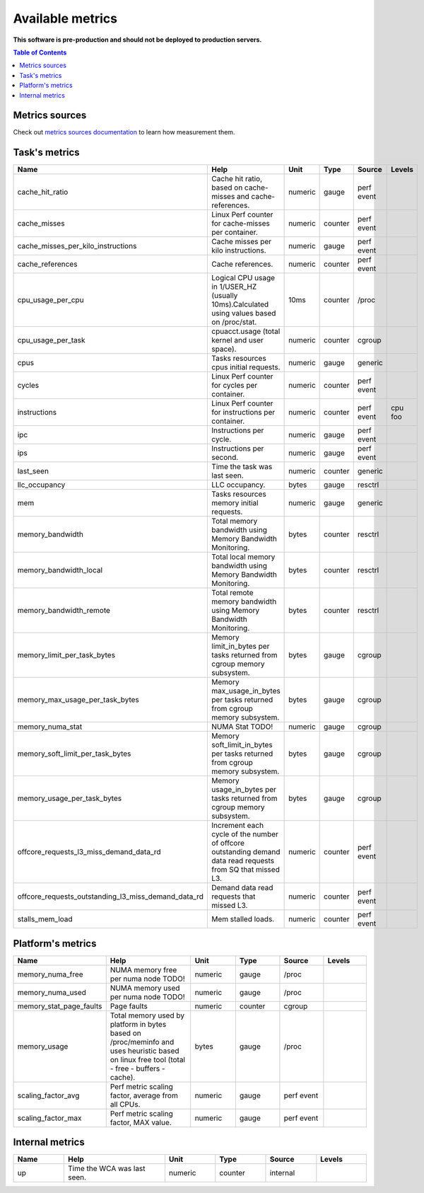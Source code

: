 
================================
Available metrics
================================

**This software is pre-production and should not be deployed to production servers.**

.. contents:: Table of Contents


Metrics sources
===============

Check out `metrics sources documentation <metrics_sources.rst>`_  to learn how measurement them.

Task's metrics
==============

.. csv-table::
	:header: "Name", "Help", "Unit", "Type", "Source", "Levels"
	:widths: 10, 20, 10, 10, 10, 10

	"cache_hit_ratio", "Cache hit ratio, based on cache-misses and cache-references.", "numeric", "gauge", "perf event", ""
	"cache_misses", "Linux Perf counter for cache-misses per container.", "numeric", "counter", "perf event", ""
	"cache_misses_per_kilo_instructions", "Cache misses per kilo instructions.", "numeric", "gauge", "perf event", ""
	"cache_references", "Cache references.", "numeric", "counter", "perf event", ""
	"cpu_usage_per_cpu", "Logical CPU usage in 1/USER_HZ (usually 10ms).Calculated using values based on /proc/stat.", "10ms", "counter", "/proc", ""
	"cpu_usage_per_task", "cpuacct.usage (total kernel and user space).", "numeric", "counter", "cgroup", ""
	"cpus", "Tasks resources cpus initial requests.", "numeric", "gauge", "generic", ""
	"cycles", "Linux Perf counter for cycles per container.", "numeric", "counter", "perf event", ""
	"instructions", "Linux Perf counter for instructions per container.", "numeric", "counter", "perf event", "cpu foo"
	"ipc", "Instructions per cycle.", "numeric", "gauge", "perf event", ""
	"ips", "Instructions per second.", "numeric", "gauge", "perf event", ""
	"last_seen", "Time the task was last seen.", "numeric", "counter", "generic", ""
	"llc_occupancy", "LLC occupancy.", "bytes", "gauge", "resctrl", ""
	"mem", "Tasks resources memory initial requests.", "numeric", "gauge", "generic", ""
	"memory_bandwidth", "Total memory bandwidth using Memory Bandwidth Monitoring.", "bytes", "counter", "resctrl", ""
	"memory_bandwidth_local", "Total local memory bandwidth using Memory Bandwidth Monitoring.", "bytes", "counter", "resctrl", ""
	"memory_bandwidth_remote", "Total remote memory bandwidth using Memory Bandwidth Monitoring.", "bytes", "counter", "resctrl", ""
	"memory_limit_per_task_bytes", "Memory limit_in_bytes per tasks returned from cgroup memory subsystem.", "bytes", "gauge", "cgroup", ""
	"memory_max_usage_per_task_bytes", "Memory max_usage_in_bytes per tasks returned from cgroup memory subsystem.", "bytes", "gauge", "cgroup", ""
	"memory_numa_stat", "NUMA Stat TODO!", "numeric", "gauge", "cgroup", ""
	"memory_soft_limit_per_task_bytes", "Memory soft_limit_in_bytes per tasks returned from cgroup memory subsystem.", "bytes", "gauge", "cgroup", ""
	"memory_usage_per_task_bytes", "Memory usage_in_bytes per tasks returned from cgroup memory subsystem.", "bytes", "gauge", "cgroup", ""
	"offcore_requests_l3_miss_demand_data_rd", "Increment each cycle of the number of offcore outstanding demand data read requests from SQ that missed L3.", "numeric", "counter", "perf event", ""
	"offcore_requests_outstanding_l3_miss_demand_data_rd", "Demand data read requests that missed L3.", "numeric", "counter", "perf event", ""
	"stalls_mem_load", "Mem stalled loads.", "numeric", "counter", "perf event", ""



Platform's metrics
==================

.. csv-table::
	:header: "Name", "Help", "Unit", "Type", "Source", "Levels"
	:widths: 10, 20, 10, 10, 10, 10

	"memory_numa_free", "NUMA memory free per numa node TODO!", "numeric", "gauge", "/proc", ""
	"memory_numa_used", "NUMA memory used per numa node TODO!", "numeric", "gauge", "/proc", ""
	"memory_stat_page_faults", "Page faults", "numeric", "counter", "cgroup", ""
	"memory_usage", "Total memory used by platform in bytes based on /proc/meminfo and uses heuristic based on linux free tool (total - free - buffers - cache).", "bytes", "gauge", "/proc", ""
	"scaling_factor_avg", "Perf metric scaling factor, average from all CPUs.", "numeric", "gauge", "perf event", ""
	"scaling_factor_max", "Perf metric scaling factor, MAX value.", "numeric", "gauge", "perf event", ""



Internal metrics
================

.. csv-table::
	:header: "Name", "Help", "Unit", "Type", "Source", "Levels"
	:widths: 10, 20, 10, 10, 10, 10

	"up", "Time the WCA was last seen.", "numeric", "counter", "internal", ""

